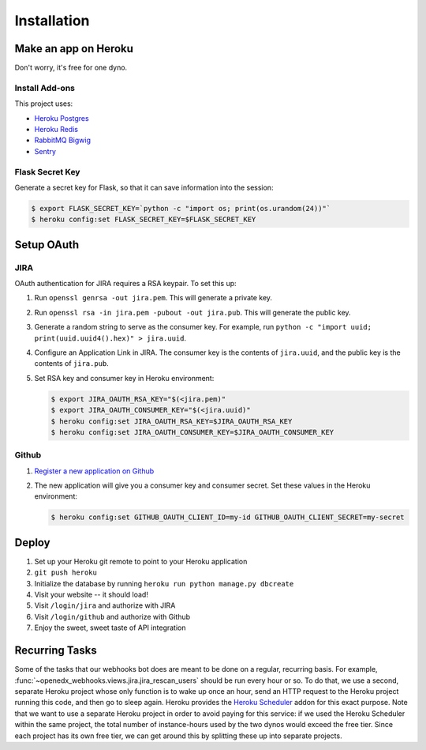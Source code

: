 Installation
============

Make an app on Heroku
---------------------
Don't worry, it's free for one dyno.

Install Add-ons
~~~~~~~~~~~~~~~

This project uses:

* `Heroku Postgres <https://addons.heroku.com/heroku-postgresql>`_
* `Heroku Redis <https://addons.heroku.com/heroku-redis>`_
* `RabbitMQ Bigwig <https://addons.heroku.com/rabbitmq-bigwig>`_
* `Sentry <https://addons.heroku.com/sentry>`_

Flask Secret Key
~~~~~~~~~~~~~~~~

Generate a secret key for Flask, so that it can save information into the session:

.. code-block:: bash

  $ export FLASK_SECRET_KEY=`python -c "import os; print(os.urandom(24))"`
  $ heroku config:set FLASK_SECRET_KEY=$FLASK_SECRET_KEY

Setup OAuth
-----------

JIRA
~~~~

OAuth authentication for JIRA requires a RSA keypair. To set this up:

1.  Run ``openssl genrsa -out jira.pem``. This will generate a private key.
2.  Run ``openssl rsa -in jira.pem -pubout -out jira.pub``. This will generate the
    public key.
3.  Generate a random string to serve as the consumer key. For example, run
    ``python -c "import uuid; print(uuid.uuid4().hex)" > jira.uuid``.
4.  Configure an Application Link in JIRA. The consumer key is the contents
    of ``jira.uuid``, and the public key is the contents of ``jira.pub``.
5.  Set RSA key and consumer key in Heroku environment:

    .. code-block:: bash

        $ export JIRA_OAUTH_RSA_KEY="$(<jira.pem)"
        $ export JIRA_OAUTH_CONSUMER_KEY="$(<jira.uuid)"
        $ heroku config:set JIRA_OAUTH_RSA_KEY=$JIRA_OAUTH_RSA_KEY
        $ heroku config:set JIRA_OAUTH_CONSUMER_KEY=$JIRA_OAUTH_CONSUMER_KEY

Github
~~~~~~

1. `Register a new application on Github <https://github.com/settings/applications/new>`_
2. The new application will give you a consumer key and consumer secret. Set
   these values in the Heroku environment:

   .. code-block:: bash

      $ heroku config:set GITHUB_OAUTH_CLIENT_ID=my-id GITHUB_OAUTH_CLIENT_SECRET=my-secret

Deploy
------

1. Set up your Heroku git remote to point to your Heroku application
2. ``git push heroku``
3. Initialize the database by running ``heroku run python manage.py dbcreate``
4. Visit your website -- it should load!
5. Visit ``/login/jira`` and authorize with JIRA
6. Visit ``/login/github`` and authorize with Github
7. Enjoy the sweet, sweet taste of API integration

Recurring Tasks
---------------

Some of the tasks that our webhooks bot does are meant to be done on a regular,
recurring basis. For example, :func:`~openedx_webhooks.views.jira.jira_rescan_users`
should be run every hour or so. To do that, we use a second, separate Heroku project
whose only function is to wake up once an hour, send an HTTP request to the
Heroku project running this code, and then go to sleep again. Heroku provides
the `Heroku Scheduler`_ addon for this exact purpose. Note that we want to use
a separate Heroku project in order to avoid paying for this service: if we used
the Heroku Scheduler within the same project, the total number of instance-hours
used by the two dynos would exceed the free tier. Since each project has its own
free tier, we can get around this by splitting these up into separate projects.

.. _Heroku Scheduler: https://devcenter.heroku.com/articles/scheduler
